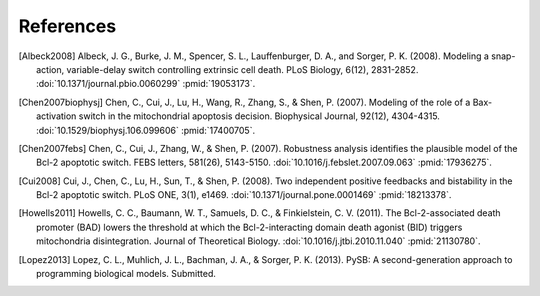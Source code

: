 References
==========

.. [Albeck2008] Albeck, J. G., Burke, J. M., Spencer, S. L.,
   Lauffenburger, D. A., and Sorger, P. K. (2008). Modeling a snap-action,
   variable-delay switch controlling extrinsic cell death. PLoS Biology, 6(12),
   2831-2852. :doi:`10.1371/journal.pbio.0060299` :pmid:`19053173`.

.. [Chen2007biophysj] Chen, C., Cui, J., Lu, H., Wang, R., Zhang, S., &
   Shen, P. (2007). Modeling of the role of a Bax-activation switch in the
   mitochondrial apoptosis decision.  Biophysical Journal, 92(12),
   4304-4315. :doi:`10.1529/biophysj.106.099606` :pmid:`17400705`.

.. [Chen2007febs] Chen, C., Cui, J., Zhang, W., & Shen, P. (2007). Robustness
   analysis identifies the plausible model of the Bcl-2 apoptotic switch. FEBS
   letters, 581(26), 5143-5150. :doi:`10.1016/j.febslet.2007.09.063`
   :pmid:`17936275`.

.. [Cui2008] Cui, J., Chen, C., Lu, H., Sun, T., & Shen, P. (2008). Two
   independent positive feedbacks and bistability in the Bcl-2 apoptotic
   switch. PLoS ONE, 3(1), e1469.  :doi:`10.1371/journal.pone.0001469`
   :pmid:`18213378`.

.. [Howells2011] Howells, C. C., Baumann, W. T., Samuels, D. C., &
   Finkielstein, C. V. (2011).  The Bcl-2-associated death promoter (BAD) lowers
   the threshold at which the Bcl-2-interacting domain death agonist (BID)
   triggers mitochondria disintegration. Journal of Theoretical Biology.
   :doi:`10.1016/j.jtbi.2010.11.040` :pmid:`21130780`.
 
.. [Lopez2013] Lopez, C. L., Muhlich, J. L., Bachman, J. A., & Sorger,
   P. K. (2013). PySB: A second-generation approach to programming biological
   models. Submitted.
